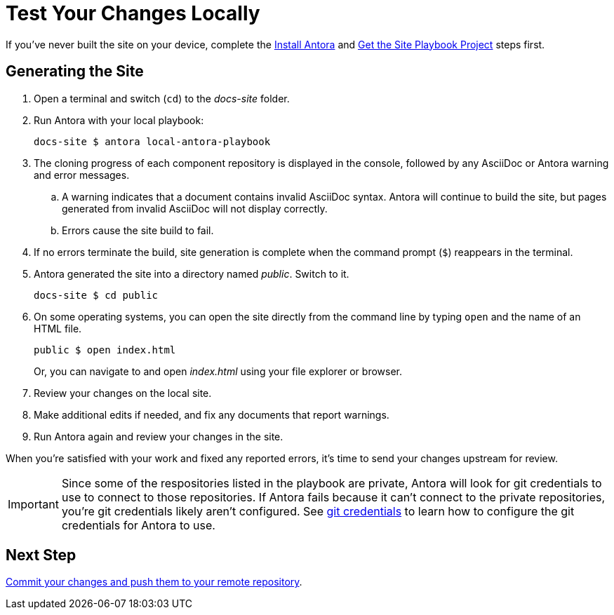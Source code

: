 = Test Your Changes Locally

If you've never built the site on your device, complete the xref:install-antora.adoc[Install Antora] and xref:playbook.adoc[Get the Site Playbook Project] steps first.

== Generating the Site

. Open a terminal and switch (`cd`) to the _docs-site_ folder.
. Run Antora with your local playbook:

 docs-site $ antora local-antora-playbook

. The cloning progress of each component repository is displayed in the console, followed by any AsciiDoc or Antora warning and error messages.
.. A warning indicates that a document contains invalid AsciiDoc syntax.
Antora will continue to build the site, but pages generated from invalid AsciiDoc will not display correctly.
.. Errors cause the site build to fail.
. If no errors terminate the build, site generation is complete when the command prompt (`$`) reappears in the terminal.
. Antora generated the site into a directory named _public_.
Switch to it.

 docs-site $ cd public

. On some operating systems, you can open the site directly from the command line by typing `open` and the name of an HTML file.
+
--
 public $ open index.html

Or, you can navigate to and open _index.html_ using your file explorer or browser.
--

. Review your changes on the local site.
. Make additional edits if needed, and fix any documents that report warnings.
. Run Antora again and review your changes in the site.

When you're satisfied with your work and fixed any reported errors, it's time to send your changes upstream for review.

IMPORTANT: Since some of the respositories listed in the playbook are private, Antora will look for git credentials to use to connect to those repositories.
If Antora fails because it can't connect to the private repositories, you're git credentials likely aren't configured.
See xref:build-site.adoc#configure-git-credentials[git credentials] to learn how to configure the git credentials for Antora to use.

== Next Step

xref:send-pr.adoc#commit[Commit your changes and push them to your remote repository].
